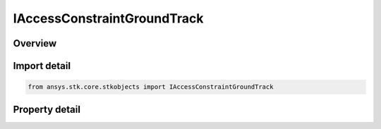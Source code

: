 IAccessConstraintGroundTrack
============================

.. py:class:: ansys.stk.core.stkobjects.IAccessConstraintGroundTrack

   IAccessConstraint
   
   Access Constraint used for GroundTrack Constraints.

.. py:currentmodule:: IAccessConstraintGroundTrack

Overview
--------

.. tab-set::

    .. tab-item:: Properties
        
        .. list-table::
            :header-rows: 0
            :widths: auto

            * - :py:attr:`~ansys.stk.core.stkobjects.IAccessConstraintGroundTrack.direction`
              - Ground track direction.


Import detail
-------------

.. code-block:: python

    from ansys.stk.core.stkobjects import IAccessConstraintGroundTrack


Property detail
---------------

.. py:property:: direction
    :canonical: ansys.stk.core.stkobjects.IAccessConstraintGroundTrack.direction
    :type: CONSTRAINT_GROUND_TRACK

    Ground track direction.


